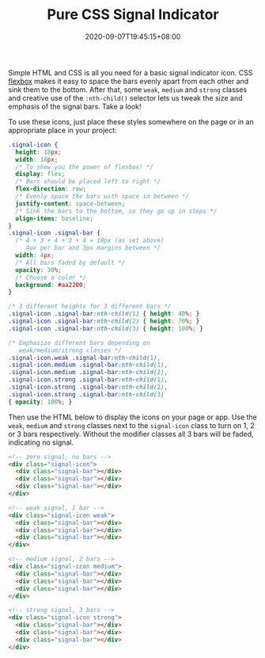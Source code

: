 #+TITLE: Pure CSS Signal Indicator
#+SLUG: pure-css-signal-indicator
#+DESCRIPTION: Learn how to make a signal indicator icon with 4 different strength levels using only HTML & CSS. Absolutely no images or graphics required.
#+DATE: 2020-09-07T19:45:15+08:00

Simple HTML and CSS is all you need for a basic signal indicator icon. CSS [[https://developer.mozilla.org/en-US/docs/Web/CSS/CSS_Flexible_Box_Layout/Basic_Concepts_of_Flexbox][flexbox]] makes it easy to space the bars evenly apart from each other and sink them to the bottom. After that, some ~weak~, ~medium~ and ~strong~ classes and creative use of the ~:nth-child()~ selector lets us tweak the size and emphasis of the signal bars. Take a look!

# more

#+BEGIN_SRC html :noweb yes :exports results :results html
<style>
  <<styles>>
  .signal-icon {
    margin: 0 0.5em;
  }
  .demo-container {
    display: flex;
    flex-direction: row;
    justify-content: center;
    margin: 3em 0;
  }
</style>
<div class="demo-container">
  <<markup>>
</div>
#+END_SRC

To use these icons, just place these styles somewhere on the page or in an appropriate place in your project:

#+NAME: styles
#+BEGIN_SRC css :eval never
.signal-icon {
  height: 18px;
  width: 18px;
  /* To show you the power of flexbox! */
  display: flex;
  /* Bars should be placed left to right */
  flex-direction: row;
  /* Evenly space the bars with space in between */
  justify-content: space-between;
  /* Sink the bars to the bottom, so they go up in steps */
  align-items: baseline;
}
.signal-icon .signal-bar {
  /* 4 + 3 + 4 + 3 + 4 = 18px (as set above)
     4px per bar and 3px margins between */
  width: 4px;
  /* All bars faded by default */
  opacity: 30%;
  /* Choose a color */
  background: #aa2200;
}

/* 3 different heights for 3 different bars */
.signal-icon .signal-bar:nth-child(1) { height: 40%; }
.signal-icon .signal-bar:nth-child(2) { height: 70%; }
.signal-icon .signal-bar:nth-child(3) { height: 100%; }

/* Emphasize different bars depending on
   weak/medium/strong classes */
.signal-icon.weak .signal-bar:nth-child(1),
.signal-icon.medium .signal-bar:nth-child(1),
.signal-icon.medium .signal-bar:nth-child(2),
.signal-icon.strong .signal-bar:nth-child(1),
.signal-icon.strong .signal-bar:nth-child(2),
.signal-icon.strong .signal-bar:nth-child(3)
{ opacity: 100%; }
#+END_SRC

Then use the HTML below to display the icons on your page or app. Use the ~weak~, ~medium~ and ~strong~ classes next to the ~signal-icon~ class to turn on 1, 2 or 3 bars respectively. Without the modifier classes all 3 bars will be faded, indicating no signal.

#+NAME: markup
#+BEGIN_SRC html :eval never
<!-- zero signal, no bars -->
<div class="signal-icon">
  <div class="signal-bar"></div>
  <div class="signal-bar"></div>
  <div class="signal-bar"></div>
</div>

<!-- weak signal, 1 bar -->
<div class="signal-icon weak">
  <div class="signal-bar"></div>
  <div class="signal-bar"></div>
  <div class="signal-bar"></div>
</div>

<!-- medium signal, 2 bars -->
<div class="signal-icon medium">
  <div class="signal-bar"></div>
  <div class="signal-bar"></div>
  <div class="signal-bar"></div>
</div>

<!-- strong signal, 3 bars -->
<div class="signal-icon strong">
  <div class="signal-bar"></div>
  <div class="signal-bar"></div>
  <div class="signal-bar"></div>
</div>
#+END_SRC
